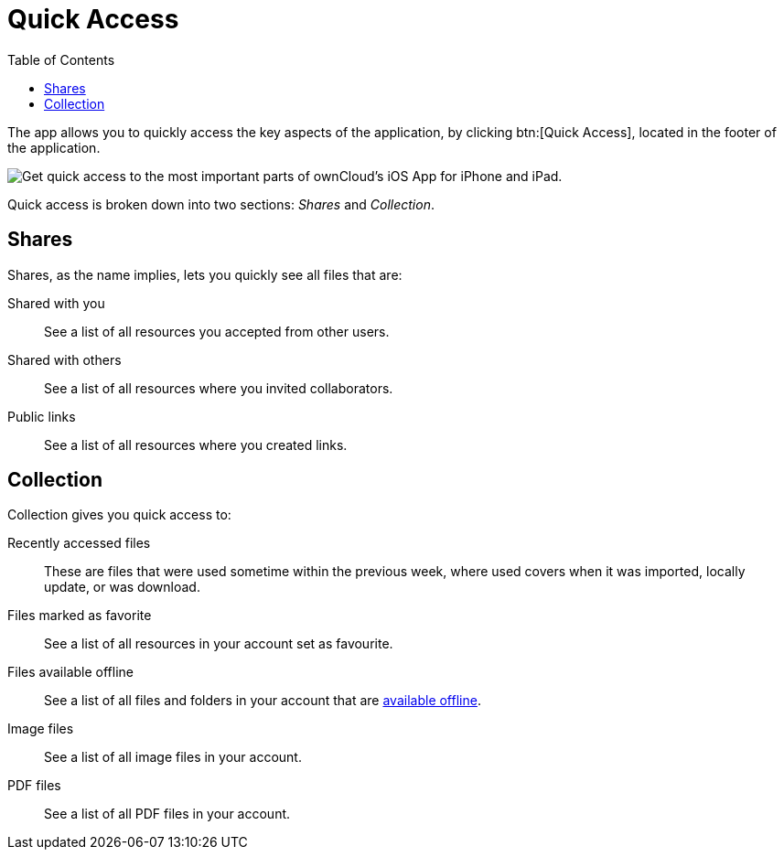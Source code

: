 = Quick Access
:toc: right
:keywords: shares, collection, recently access files, quick access, ownCloud, iOS, iPhone, iPad
:description: This guide steps you through how to use the Quick Access functionality of ownCloud's Mobile App for iOS.

The app allows you to quickly access the key aspects of the application, by clicking btn:[Quick Access], located in the footer of the application.

image:quick-access-view.png[Get quick access to the most important parts of ownCloud's iOS App for iPhone and iPad.]

Quick access is broken down into two sections: _Shares_ and _Collection_.

== Shares

Shares, as the name implies, lets you quickly see all files that are:

Shared with you:: See a list of all resources you accepted from other users.
Shared with others:: See a list of all resources where you invited collaborators.
Public links:: See a list of all resources where you created links.

== Collection

Collection gives you quick access to:

Recently accessed files::
These are files that were used sometime within the previous week, where used covers when it was imported, locally update, or was download.

Files marked as favorite::
See a list of all resources in your account set as favourite.

Files available offline::
See a list of all files and folders in your account that are xref:ios_available_offline.adoc[available offline].

Image files::
See a list of all image files in your account.

PDF files::
See a list of all PDF files in your account.
